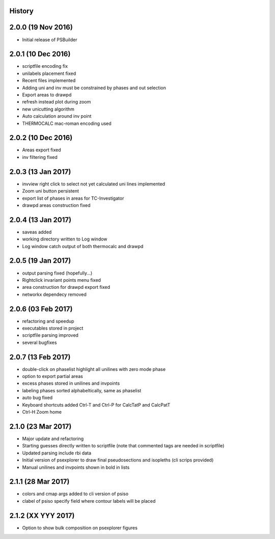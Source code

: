.. :changelog:

History
-------

2.0.0 (19 Nov 2016)
-------------------
* Initial release of PSBuilder

2.0.1 (10 Dec 2016)
-------------------
* scriptfile encoding fix
* unilabels placement fixed
* Recent files implemented
* Adding uni and inv must be constrained by phases and out selection
* Export areas to drawpd
* refresh instead plot during zoom
* new unicutting algorithm
* Auto calculation around inv point
* THERMOCALC mac-roman encoding used

2.0.2 (10 Dec 2016)
-------------------
* Areas export fixed
* inv filtering fixed

2.0.3 (13 Jan 2017)
-------------------
* invview right click to select not yet calculated uni lines implemented
* Zoom uni button persistent
* export list of phases in areas for TC-Investigator
* drawpd areas construction fixed

2.0.4 (13 Jan 2017)
-------------------
* saveas added
* working directory written to Log window
* Log window catch output of both thermocalc and drawpd

2.0.5 (19 Jan 2017)
-------------------
* output parsing fixed (hopefully...)
* Rightclick invariant points menu fixed
* area construction for drawpd export fixed
* networkx dependecy removed

2.0.6 (03 Feb 2017)
-------------------
* refactoring and speedup
* executables stored in project
* scriptfile parsing improved
* several bugfixes

2.0.7 (13 Feb 2017)
-------------------
* double-click on phaselist highlight all unilines with zero mode phase
* option to export partial areas
* excess phases stored in unilines and invpoints
* labeling phases sorted alphabeltically, same as phaselist
* auto bug fixed
* Keyboard shortcuts added Ctrl-T and Ctrl-P for CalcTatP and CalcPatT
* Ctrl-H Zoom home

2.1.0 (23 Mar 2017)
-------------------
* Major update and refactoring
* Starting guesses directly written to scriptfile
  (note that commented tags are needed in scriptfile)
* Updated parsing include rbi data
* Initial version of psexplorer to draw final pseudosections and isopleths
  (cli scrips provided)
* Manual unilines and invpoints shown in bold in lists

2.1.1 (28 Mar 2017)
-------------------
* colors and cmap args added to cli version of psiso
* clabel of psiso specify field where contour labels will be placed

2.1.2 (XX YYY 2017)
-------------------
* Option to show bulk composition on psexplorer figures
